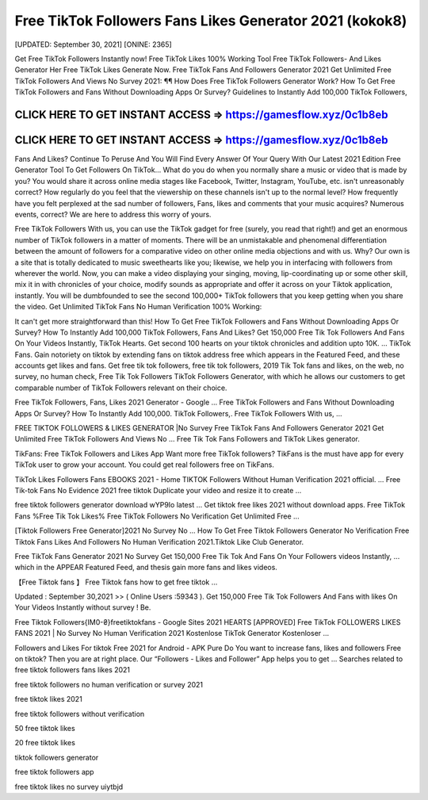 Free TikTok Followers Fans Likes Generator 2021 (kokok8)
========================================================

[UPDATED: September 30, 2021]  [ONINE: 2365]

Get Free TikTok Followers Instantly now!
Free TikTok Likes 100% Working Tool
Free TikTok Followers- And Likes Generator Her
Free TikTok Likes Generate Now.
Free TikTok Fans And Followers Generator 2021
Get Unlimited Free TikTok Followers And Views No Survey 2021: ¶¶ How Does Free TikTok Followers Generator Work? How To Get Free TikTok Followers and Fans Without Downloading Apps Or Survey? Guidelines to Instantly Add 100,000 TikTok Followers, 



CLICK HERE TO GET INSTANT ACCESS => https://gamesflow.xyz/0c1b8eb
-----------------------------------------------------------------


CLICK HERE TO GET INSTANT ACCESS => https://gamesflow.xyz/0c1b8eb
-----------------------------------------------------------------




Fans And Likes? Continue To Peruse And You Will Find Every Answer Of Your Query With Our Latest 2021 Edition Free Generator Tool To Get Followers On TikTok… 
What do you do when you normally share a music or video that is made by you? You would share it across online media stages like Facebook, Twitter, Instagram, YouTube, etc. isn't unreasonably correct? How regularly do you feel that the viewership on these channels isn't up to the normal level? How frequently have you felt perplexed at the sad number of followers, Fans, likes and comments that your music acquires? Numerous events, correct? We are here to address this worry of yours. 

Free TikTok Followers With us, you can use the TikTok gadget for free (surely, you read that right!) and get an enormous number of TikTok followers in a matter of moments. There will be an unmistakable and phenomenal differentiation between the amount of followers for a comparative video on other online media objections and with us. Why? Our own is a site that is totally dedicated to music sweethearts like you; likewise, we help you in interfacing with followers from wherever the world. Now, you can make a video displaying your singing, moving, lip-coordinating up or some other skill, mix it in with chronicles of your choice, modify sounds as appropriate and offer it across on your Tiktok application, instantly. You will be dumbfounded to see the second 100,000+ TikTok followers that you keep getting when you share the video.
Get Unlimited TikTok Fans No Human Verification 100% Working: 

It can't get more straightforward than this! How To Get Free TikTok Followers and Fans Without Downloading Apps Or Survey? How To Instantly Add 100,000 TikTok Followers, Fans And Likes? Get 150,000 Free Tik Tok Followers And Fans On Your Videos Instantly, TikTok Hearts. Get second 100 hearts on your tiktok chronicles and addition upto 10K. … TikTok Fans. Gain notoriety on tiktok by extending fans on tiktok address free which appears in the Featured Feed, and these accounts get likes and fans. Get free tik tok followers, free tik tok followers, 2019 Tik Tok fans and likes, on the web, no survey, no human check, Free Tik Tok Followers TikTok Followers Generator, with which he allows our customers to get comparable number of TikTok Followers relevant on their choice. 

Free TikTok Followers, Fans, Likes 2021 Generator - Google ...
Free TikTok Followers and Fans Without Downloading Apps Or Survey? How To Instantly Add 100,000. TikTok Followers,. Free TikTok Followers With us, ...

FREE TIKTOK FOLLOWERS & LIKES GENERATOR |No Survey
Free TikTok Fans And Followers Generator 2021 Get Unlimited Free TikTok Followers And Views No ... Free Tik Tok Fans Followers and TikTok Likes generator.

TikFans: Free TikTok Followers and Likes App
Want more free TikTok followers? TikFans is the must have app for every TikTok user to grow your account. You could get real followers free on TikFans.

TikTok Likes Followers Fans EBOOKS 2021 - Home
TIKTOK Followers Without Human Verification 2021 official. ... Free Tik-tok Fans No Evidence 2021 free tiktok Duplicate your video and resize it to create ...

free tiktok followers generator download wYP9Io latest ...
Get tiktok free likes 2021 without download apps. Free TikTok Fans %Free Tik Tok Likes% Free TikTok Followers No Verification Get Unlimited Free ...

[Tiktok Followers Free Generator]2021 No Survey No ...
How To Get Free Tiktok Followers Generator No Verification Free Tiktok Fans Likes And Followers No Human Verification 2021.Tiktok Like Club Generator.

Free TikTok Fans Generator 2021 No Survey
Get 150,000 Free Tik Tok And Fans On Your Followers videos Instantly, ... which in the APPEAR Featured Feed, and thesis gain more fans and likes videos.

【Free Tiktok fans 】 Free Tiktok fans how to get free tiktok ...

Updated : September 30,2021 >> ( Online Users :59343 ). Get 150,000 Free Tik Tok Followers And Fans with likes On Your Videos Instantly without survey ! Be.

Free Tiktok Followers{IM0-₴}freetiktokfans - Google Sites
2021 HEARTS [APPROVED] Free TikTok FOLLOWERS LIKES FANS 2021 | No Survey No Human Verification 2021 Kostenlose TikTok Generator Kostenloser ...

Followers and Likes For tiktok Free 2021 for Android - APK Pure
Do You want to increase fans, likes and followers Free on tiktok? Then you are at right place. Our “Followers - Likes and Follower” App helps you to get ...
Searches related to free tiktok followers fans likes 2021

free tiktok followers no human verification or survey 2021

free tiktok likes 2021

free tiktok followers without verification

50 free tiktok likes

20 free tiktok likes

tiktok followers generator

free tiktok followers app

free tiktok likes no survey
uiytbjd 
